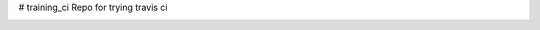 # training_ci
Repo for trying travis ci

.. image:: https://travis-ci.org/korish/training_ci.svg?branch=master
    :target: https://travis-ci.org/korish/training_ci